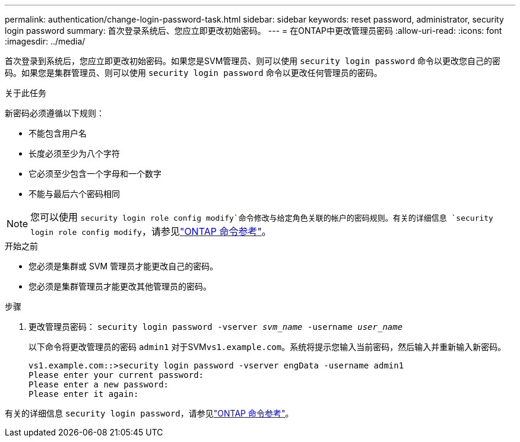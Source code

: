 ---
permalink: authentication/change-login-password-task.html 
sidebar: sidebar 
keywords: reset password, administrator, security login password 
summary: 首次登录系统后、您应立即更改初始密码。 
---
= 在ONTAP中更改管理员密码
:allow-uri-read: 
:icons: font
:imagesdir: ../media/


[role="lead"]
首次登录到系统后，您应立即更改初始密码。如果您是SVM管理员、则可以使用 `security login password` 命令以更改您自己的密码。如果您是集群管理员、则可以使用 `security login password` 命令以更改任何管理员的密码。

.关于此任务
新密码必须遵循以下规则：

* 不能包含用户名
* 长度必须至少为八个字符
* 它必须至少包含一个字母和一个数字
* 不能与最后六个密码相同



NOTE: 您可以使用 `security login role config modify`命令修改与给定角色关联的帐户的密码规则。有关的详细信息 `security login role config modify`，请参见link:https://docs.netapp.com/us-en/ontap-cli/security-login-role-config-modify.html["ONTAP 命令参考"^]。

.开始之前
* 您必须是集群或 SVM 管理员才能更改自己的密码。
* 您必须是集群管理员才能更改其他管理员的密码。


.步骤
. 更改管理员密码： `security login password -vserver _svm_name_ -username _user_name_`
+
以下命令将更改管理员的密码 `admin1` 对于SVM``vs1.example.com``。系统将提示您输入当前密码，然后输入并重新输入新密码。

+
[listing]
----
vs1.example.com::>security login password -vserver engData -username admin1
Please enter your current password:
Please enter a new password:
Please enter it again:
----


有关的详细信息 `security login password`，请参见link:https://docs.netapp.com/us-en/ontap-cli/security-login-password.html["ONTAP 命令参考"^]。
